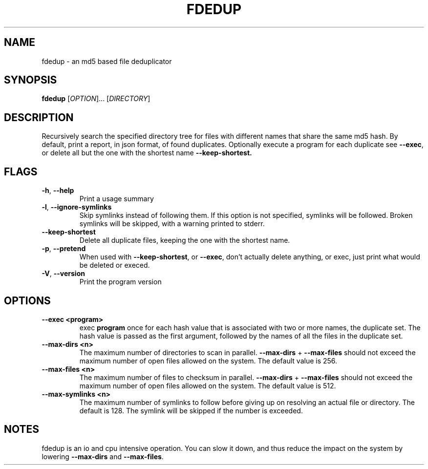 .TH FDEDUP 1 "May 18, 2021" "FDEDUP" "FDEDUP Manual"
.SH NAME
fdedup \- an md5 based file deduplicator
.SH SYNOPSIS
.B fdedup
[\fIOPTION\fR]... [\fIDIRECTORY\fR]
.SH DESCRIPTION
.PP
Recursively search the specified directory tree for files with
different names that share the same md5 hash. By default, print a
report, in json format, of found duplicates. Optionally execute a
program for each duplicate see \fB--exec\fR, or delete all but the one
with the shortest name \fB--keep-shortest\fB.
.SH FLAGS
.TP
\fB-h\fR, \fB--help\fR
Print a usage summary
.TP
\fB-l\fR, \fB--ignore-symlinks\fR
Skip symlinks instead of following them. If this option is not
specified, symlinks will be followed. Broken symlinks will be skipped,
with a warning printed to stderr.
.TP
\fB--keep-shortest\fR
Delete all duplicate files, keeping the one with the shortest name.
.TP
\fB-p\fR, \fB--pretend\fR
When used with \fB--keep-shortest\fR, or \fB--exec\fR, don't actually
delete anything, or exec, just print what would be deleted or execed.
.TP
\fB-V\fR, \fB--version\fR
Print the program version
.SH OPTIONS
.TP
\fB--exec <program>\fR
exec \fBprogram\fR once for each hash value that is associated with
two or more names, the duplicate set. The hash value is passed as the
first argument, followed by the names of all the files in the
duplicate set.
.TP
\fB--max-dirs <n>\fR
The maximum number of directories to scan in
parallel. \fB--max-dirs\fR + \fB--max-files\fR should not exceed the
maximum number of open files allowed on the system. The default value
is 256.
.TP
\fB--max-files <n>\fR
The maximum number of files to checksum in parallel. \fB--max-dirs\fR
+ \fB--max-files\fR should not exceed the maximum number of open files
allowed on the system. The default value is 512.
.TP
\fB--max-symlinks <n>\fR
The maximum number of symlinks to follow before giving up on resolving
an actual file or directory. The default is 128. The symlink will be
skipped if the number is exceeded.
.SH NOTES
fdedup is an io and cpu intensive operation. You can slow it down, and
thus reduce the impact on the system by lowering \fB--max-dirs\fR and
\fB--max-files\fR.
